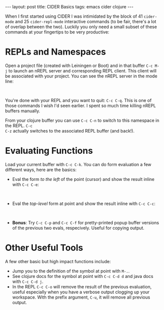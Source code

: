 #+OPTIONS: toc:nil num:nil

#+BEGIN_HTML
---
layout: post
title: CIDER Basics
tags: emacs cider clojure
---
#+END_HTML

When I first started using CIDER I was intimidated by the block of 41 =cider-mode= and 25
=cider-repl-mode= interactive commands (to be fair, there's a lot of overlap between the
two). Luckily you only need a small subset of these commands at your fingertips to be very
productive:

* REPLs and Namespaces

Open a project file (created with Leiningen or Boot) and in that buffer =C-c M-j= to launch an
nREPL server and corresponding REPL client. This client will be associated with your project. You
can see the nREPL server in the mode line:

#+BEGIN_HTML
<image src="/assets/mode-line-jack-in.png" class="resizing-img" style="padding: 15px;"/>
<br>
#+END_HTML 

You're done with your REPL and you want to quit: =C-c C-q=. This is one of those commands I wish
I'd seen earlier. I spent so much time killing nREPL buffers manually.

From your clojure buffer you can use =C-c C-n= to switch to this namespace in the REPL. =C-c
C-z= actually switches to the associated REPL buffer (and back!).


* Evaluating Functions

Load your current buffer with =C-c C-k=. You can do form evaluation a few different ways, here are
the basics:

- Eval the form /to the left/ of the point (cursor) and show the result inline with =C-c C-e=:

#+BEGIN_HTML
<image src="/assets/eval-last-sexp.png" class="resizing-img" style="padding: 15px;"/>
<br>
#+END_HTML 
  
- Eval the /top-level/ form at point and show the result inline with =C-c C-c=:

#+BEGIN_HTML
<image src="/assets/eval-top-level-sexp.png" class="resizing-img" style="padding: 15px;"/>
<br>
#+END_HTML 

- *Bonus*: Try =C-c C-p= and =C-c C-f= for pretty-printed popup buffer versions of the previous two
  evals, respecively. Useful for copying output.

* Other Useful Tools

A few other basic but high impact functions include:

- Jump you to the definition of the symbol at point with =M-.=.
- See clojure docs for the symbol at point with =C-c C-d d= and java docs with =C-c C-d j=.
- In the REPL =C-c C-o= will remove the result of the previous evaluation, useful especially when
  you have a verbose output clogging up your workspace. With the prefix argument, =C-u=, it will
  remove all previous output.
